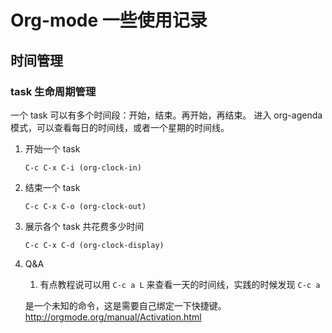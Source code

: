 * Org-mode 一些使用记录

** 时间管理

*** task 生命周期管理

一个 task 可以有多个时间段：开始，结束。再开始，再结束。
进入 org-agenda 模式，可以查看每日的时间线，或者一个星期的时间线。

**** 开始一个 task
=C-c C-x C-i (org-clock-in)=

**** 结束一个 task
=C-c C-x C-o (org-clock-out)=

**** 展示各个 task 共花费多少时间
=C-c C-x C-d (org-clock-display)=

**** Q&A
1. 有点教程说可以用 =C-c a L= 来查看一天的时间线，实践的时候发现 =C-c a=
是一个未知的命令，这是需要自己绑定一下快捷键。[[http://orgmode.org/manual/Activation.html]]
